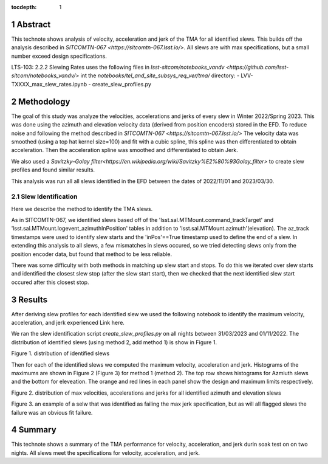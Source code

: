 :tocdepth: 1

.. sectnum::

.. Metadata such as the title, authors, and description are set in metadata.yaml

Abstract
========

This technote shows analysis of velocity, acceleration and jerk of the TMA for all identified slews. This builds off the analysis described in `SITCOMTN-067 <https://sitcomtn-067.lsst.io/>`. All slews are with max specifications, but a small number exceed design specifications.

LTS-103: 2.2.2 Slewing Rates uses the following files in `lsst-sitcom/notebooks_vandv <https://github.com/lsst-sitcom/notebooks_vandv/>`
int the `notebooks/tel_and_site_subsys_req_ver/tma/` directory:
- LVV-TXXXX_max_slew_rates.ipynb
- create_slew_profiles.py

Methodology
================
The goal of this study was analyze the velocities, accelerations and jerks of every slew in Winter 2022/Spring 2023. This was done using the azimuth and elevation velocity data (derived from position encoders) stored in the EFD. To reduce noise and following the method described in `SITCOMTN-067 <https://sitcomtn-067.lsst.io/>` The velocity data was smoothed (using a top hat kernel size=100) and fit with a cubic spline, this spline was then differentiated to obtain acceleration. Then the acceleration spline was smoothed and differentiated to obtain Jerk.

We also used a `Savitzky–Golay filter<https://en.wikipedia.org/wiki/Savitzky%E2%80%93Golay_filter>` to create slew profiles and found similar results.

This analysis was run all all slews identified in the EFD between the dates of 2022/11/01 and 2023/03/30.

Slew Identification
--------------------
Here we describe the method to identify the TMA slews.

As in SITCOMTN-067, we identified slews based off of the 'lsst.sal.MTMount.command_trackTarget' and 'lsst.sal.MTMount.logevent_azimuthInPosition' tables in addition to 'lsst.sal.MTMount.azimuth'(elevation). The az_track timestamps were used to identify slew starts and the 'inPos'==True timestamp used to define the end of a slew. In extending this analysis to all slews, a few mismatches in slews occured, so we tried detecting slews only from the position encoder data, but found that method to be less reliable.

There was some difficulty with both methods in matching up slew start and stops. To do this we iterated over slew starts and identified the closest slew stop (after the slew start start), then we checked that the next identified slew start occured after this closest stop.




Results
================

After deriving slew profiles for each identified slew we used the following notebook to identify the maximum velocity, acceleration, and jerk experienced
Link here.

We ran the slew identification script `create_slew_profiles.py` on all nights between 31/03/2023 and 01/11/2022. The distribution of identified slews (using method 2, add method 1) is show in Figure 1.

.. image:: ./_static/date_hist.png

Figure 1.  distribution of identified slews

Then for each of the identified slews we computed the maximum velocity, acceleration and jerk. Histograms of the maximums are shown in Figure 2 (Figure 3) for method 1 (method 2). The top row shows histograms for Azmiuth slews and the bottom for eleveation. The orange and red lines in each panel show the design and maximum limits respectively.


.. image:: ./_static/all_slews_max.png

Figure 2.  distribution of max velocities, accelerations and jerks for all identified azimuth and elevation slews

.. image:: ./_static/example_slew_failure.png

Figure 3.  an example of a selw that was identified as failing the max jerk specification, but as will all flagged slews the failure was an obvious fit failure.

Summary
==========================

This technote shows a summary of the TMA performance for velocity, acceleration, and jerk durin soak test on on two nights.  All slews meet the specifications for velocity, acceleration, and jerk.
